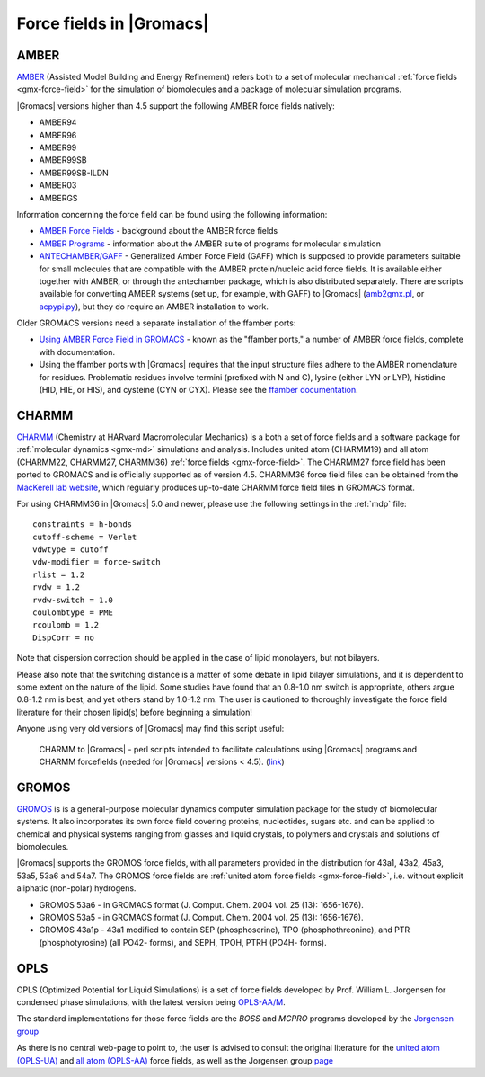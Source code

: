 .. _gmx-ff-included:

Force fields in |Gromacs|
=========================

.. _gmx-amber-ff:

AMBER
^^^^^

`AMBER`_ (Assisted Model Building and Energy Refinement) refers both to a set of molecular mechanical
:ref:`force fields <gmx-force-field>` for the simulation of biomolecules and a package of molecular simulation programs.

|Gromacs| versions higher than 4.5 support the following AMBER force fields natively:

* AMBER94
* AMBER96
* AMBER99
* AMBER99SB
* AMBER99SB-ILDN
* AMBER03
* AMBERGS

Information concerning the force field can be found using the following information:

* `AMBER Force Fields <http://ambermd.org/#ff>`__ - background about the AMBER force fields
* `AMBER Programs <http://ambermd.org/#code>`__ - information about the AMBER suite of
  programs for molecular simulation
* `ANTECHAMBER/GAFF <http://ambermd.org/antechamber/antechamber.html>`__ -
  Generalized Amber Force Field (GAFF) which is supposed to provide parameters
  suitable for small molecules that are compatible with the AMBER protein/nucleic
  acid force fields. It is available either together with AMBER, or through the
  antechamber package, which is also distributed separately. There are scripts
  available for converting AMBER systems (set up, for example, with GAFF) to
  |Gromacs| (`amb2gmx.pl <https://github.com/choderalab/mmtools/blob/master/converters/amb2gmx.pl>`__,
  or `acpypi.py <https://github.com/choderalab/mmtools/blob/master/converters/acpypi.py>`_),
  but they do require an AMBER installation to work.

Older GROMACS versions need a separate installation of the ffamber ports:

* `Using AMBER Force Field in GROMACS <http://chemistry.csulb.edu/ffamber/>`__
  - known as the "ffamber ports," a number of AMBER force fields, complete with documentation.

* Using the ffamber ports with |Gromacs| requires that the input structure files adhere to
  the AMBER nomenclature for residues.  Problematic residues involve termini (prefixed with
  N and C), lysine (either LYN or LYP), histidine (HID, HIE, or HIS), and cysteine (CYN or CYX).
  Please see the `ffamber documentation <http://chemistry.csulb.edu/ffamber/#usage>`__.

.. _AMBER: http://ambermd.org/

.. _gmx-charmm-ff:

CHARMM
^^^^^^

`CHARMM`_ (Chemistry at HARvard Macromolecular Mechanics) is a both a set of force fields and
a software package for :ref:`molecular dynamics <gmx-md>` simulations and analysis. Includes united atom
(CHARMM19) and all atom (CHARMM22, CHARMM27, CHARMM36) :ref:`force fields <gmx-force-field>`.  The CHARMM27 force field
has been ported to GROMACS and is officially supported as of version 4.5.  CHARMM36 force field files can be
obtained from the `MacKerell lab website`_, which regularly produces up-to-date CHARMM force field files in GROMACS format.

.. _CHARMM: http://www.charmm.org/
.. _MacKerell lab website: http://mackerell.umaryland.edu/charmm_ff.shtml#gromacs

For using CHARMM36 in |Gromacs| 5.0 and newer, please use the following settings in the :ref:`mdp` file::

    constraints = h-bonds
    cutoff-scheme = Verlet
    vdwtype = cutoff
    vdw-modifier = force-switch
    rlist = 1.2
    rvdw = 1.2
    rvdw-switch = 1.0
    coulombtype = PME
    rcoulomb = 1.2
    DispCorr = no

Note that dispersion correction should be applied in the case of lipid monolayers, but not bilayers.

Please also note that the switching distance is a matter of some debate in lipid bilayer simulations,
and it is dependent to some extent on the nature of the lipid. Some studies have found that an 0.8-1.0 nm
switch is appropriate, others argue 0.8-1.2 nm is best, and yet others stand by 1.0-1.2 nm. The user
is cautioned to thoroughly investigate the force field literature for their chosen lipid(s) before beginning a simulation!

Anyone using very old versions of |Gromacs| may find this script useful:

    CHARMM to |Gromacs| - perl scripts intended to facilitate calculations using |Gromacs| programs and CHARMM forcefields (needed for |Gromacs| versions < 4.5). (`link <http://www.gromacs.org/@api/deki/files/76/=charmm_to_gromacs.tgz>`_)

.. _gmx-gromos-ff:

GROMOS
^^^^^^

`GROMOS`_ is is a general-purpose molecular dynamics computer simulation package for the
study of biomolecular systems. It also incorporates its own force field covering proteins,
nucleotides, sugars etc. and can be applied to chemical and physical systems ranging from
glasses and liquid crystals, to polymers and crystals and solutions of biomolecules.

|Gromacs| supports the GROMOS force fields, with all parameters provided in the distribution
for 43a1, 43a2, 45a3, 53a5, 53a6 and 54a7. The GROMOS force fields are
:ref:`united atom force fields <gmx-force-field>`, i.e. without explicit aliphatic (non-polar) hydrogens.

* GROMOS 53a6 - in GROMACS format (J. Comput. Chem. 2004 vol. 25 (13): 1656-1676).
* GROMOS 53a5 - in GROMACS format (J. Comput. Chem. 2004 vol. 25 (13): 1656-1676).
* GROMOS 43a1p - 43a1 modified to contain SEP (phosphoserine), TPO (phosphothreonine),
  and PTR (phosphotyrosine) (all PO42- forms), and SEPH, TPOH, PTRH (PO4H- forms).

.. todo:: Add new force fields to the list

.. _GROMOS: http://www.igc.ethz.ch/gromos/
.. _reference manual: gmx-manual-parent-dir_


.. _gmx-opls:

OPLS
^^^^

OPLS (Optimized Potential for Liquid Simulations) is a set of force fields developed by
Prof. William L. Jorgensen for condensed phase simulations, with the latest version
being `OPLS-AA/M <http://zarbi.chem.yale.edu/oplsaam.html>`__.

The standard implementations for those force fields are the *BOSS* and *MCPRO*
programs developed by the `Jorgensen group <http://zarbi.chem.yale.edu/software.html>`__

As there is no central web-page to point to, the user is advised to consult the
original literature for the `united atom (OPLS-UA) <https://doi.org/10.1021%2Fja00214a001>`__
and `all atom (OPLS-AA) <https://doi.org/10.1021%2Fja9621760>`__ force fields, as well as the
Jorgensen group `page <http://zarbi.chem.yale.edu/>`__
